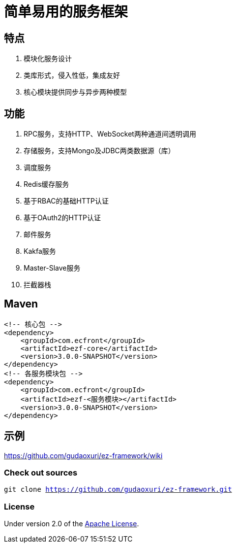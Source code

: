= 简单易用的服务框架

== 特点

. 模块化服务设计
. 类库形式，侵入性低，集成友好
. 核心模块提供同步与异步两种模型

== 功能

. RPC服务，支持HTTP、WebSocket两种通道间透明调用
. 存储服务，支持Mongo及JDBC两类数据源（库）
. 调度服务
. Redis缓存服务
. 基于RBAC的基础HTTP认证
. 基于OAuth2的HTTP认证
. 邮件服务
. Kakfa服务
. Master-Slave服务
. 拦截器栈

== Maven

[source]
----
<!-- 核心包 -->
<dependency>
    <groupId>com.ecfront</groupId>
    <artifactId>ezf-core</artifactId>
    <version>3.0.0-SNAPSHOT</version>
</dependency>
<!-- 各服务模块包 -->
<dependency>
    <groupId>com.ecfront</groupId>
    <artifactId>ezf-<服务模块></artifactId>
    <version>3.0.0-SNAPSHOT</version>
</dependency>
----

== 示例

https://github.com/gudaoxuri/ez-framework/wiki[https://github.com/gudaoxuri/ez-framework/wiki]

=== Check out sources

`git clone https://github.com/gudaoxuri/ez-framework.git`

=== License

Under version 2.0 of the http://www.apache.org/licenses/LICENSE-2.0[Apache License].